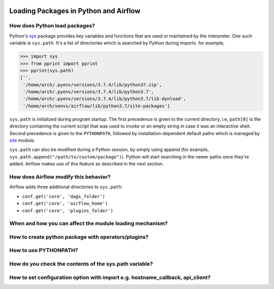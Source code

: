  .. Licensed to the Apache Software Foundation (ASF) under one
    or more contributor license agreements.  See the NOTICE file
    distributed with this work for additional information
    regarding copyright ownership.  The ASF licenses this file
    to you under the Apache License, Version 2.0 (the
    "License"); you may not use this file except in compliance
    with the License.  You may obtain a copy of the License at

 ..   http://www.apache.org/licenses/LICENSE-2.0

 .. Unless required by applicable law or agreed to in writing,
    software distributed under the License is distributed on an
    "AS IS" BASIS, WITHOUT WARRANTIES OR CONDITIONS OF ANY
    KIND, either express or implied.  See the License for the
    specific language governing permissions and limitations
    under the License.



Loading Packages in Python and Airflow
======================================

How does Python load packages?
------------------------------
Python's `sys <https://docs.python.org/3/library/sys.html>`_ package provides key variables and functions that are used
or maintained by the interpreter. One such variable is ``sys.path``. It's a list of directories which is searched by
Python during imports. for example,

.. code-block:: pycon

    >>> import sys
    >>> from pprint import pprint
    >>> pprint(sys.path)
    ['',
     '/home/arch/.pyenv/versions/3.7.4/lib/python37.zip',
     '/home/arch/.pyenv/versions/3.7.4/lib/python3.7',
     '/home/arch/.pyenv/versions/3.7.4/lib/python3.7/lib-dynload',
     '/home/arch/venvs/airflow/lib/python3.7/site-packages']

``sys.path`` is initialized during program startup. The first precedence is given to the current directory,
i.e, ``path[0]`` is the directory containing the current script that was used to invoke or an empty string in case
it was an interactive shell. Second precedence is given to the ``PYTHONPATH``, followed by installation-dependent
default paths which is managed by `site <https://docs.python.org/3/library/site.html#module-site>`_ module.

``sys.path`` can also be modified during a Python session, by simply using append (for example, ``sys.path.append("/path/to/custom/package")``). Python will start searching in the newer paths once they're added. Airflow makes use
of this feature as described in the next section.


How does Airflow modify this behavior?
--------------------------------------
Airflow adds three additional directories to ``sys.path``:

- ``conf.get('core', 'dags_folder')``
- ``conf.get('core', 'airflow_home')``
- ``conf.get('core', 'plugins_folder')``


When and how you can affect the module loading mechanism?
---------------------------------------------------------


How to create python package with operators/plugins?
----------------------------------------------------


How to use PYTHONPATH?
----------------------


How do you check the contents of the sys.path variable?
-------------------------------------------------------


How to set configuration option with import e.g. hostname_callback, api_client?
-------------------------------------------------------------------------------
